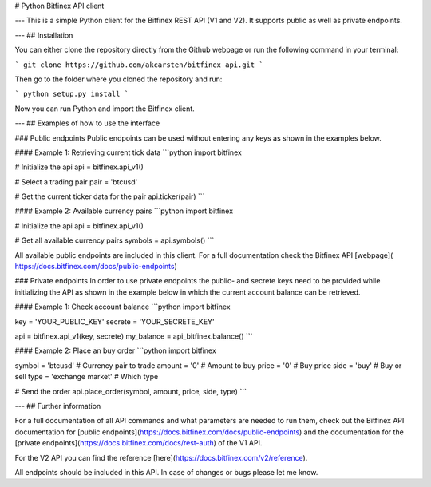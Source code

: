 # Python Bitfinex API client

---
This is a simple Python client for the Bitfinex REST API (V1 and V2). It supports public as well as private endpoints.

---
## Installation

You can either clone the repository directly from the Github webpage or run the following command in your terminal:

```
git clone https://github.com/akcarsten/bitfinex_api.git
```

Then go to the folder where you cloned the repository and run:

```
python setup.py install
```

Now you can run Python and import the Bitfinex client.

---
## Examples of how to use the interface

### Public endpoints
Public endpoints can be used without entering any keys as shown in the examples below.

#### Example 1: Retrieving current tick data
```python
import bitfinex

# Initialize the api
api = bitfinex.api_v1()

# Select a trading pair
pair = 'btcusd'

# Get the current ticker data for the pair
api.ticker(pair)
```

#### Example 2: Available currency pairs
```python
import bitfinex

# Initialize the api
api = bitfinex.api_v1()

# Get all available currency pairs
symbols = api.symbols()
```

All available public endpoints are included in this client. For a full documentation check the Bitfinex API [webpage](
https://docs.bitfinex.com/docs/public-endpoints)

### Private endpoints
In order to use private endpoints the public- and secrete keys need to be provided while initializing the API as shown in the example below in which the current account balance can be retrieved.

#### Example 1: Check account balance
```python
import bitfinex

key = 'YOUR_PUBLIC_KEY'
secrete = 'YOUR_SECRETE_KEY'

api = bitfinex.api_v1(key, secrete)
my_balance = api_bitfinex.balance()
```

#### Example 2: Place an buy order
```python
import bitfinex

symbol = 'btcusd'        # Currency pair to trade
amount = '0'             # Amount to buy
price = '0'              # Buy price
side = 'buy'             # Buy or sell
type = 'exchange market' # Which type

# Send the order
api.place_order(symbol, amount, price, side, type)
```

---
## Further information

For a full documentation of all API commands and what parameters are needed to run them, check out the Bitfinex API documentation for [public endpoints](https://docs.bitfinex.com/docs/public-endpoints) and the documentation for the [private endpoints](https://docs.bitfinex.com/docs/rest-auth) of the V1 API.

For the V2 API you can find the reference [here](https://docs.bitfinex.com/v2/reference).

All endpoints should be included in this API. In case of changes or bugs please let me know.



